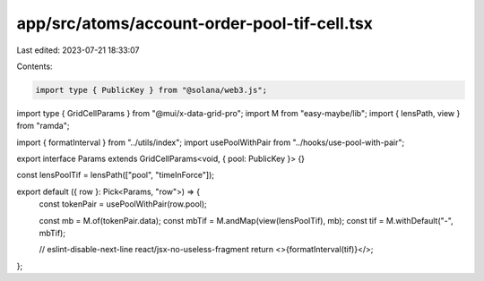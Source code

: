 app/src/atoms/account-order-pool-tif-cell.tsx
=============================================

Last edited: 2023-07-21 18:33:07

Contents:

.. code-block:: tsx

    import type { PublicKey } from "@solana/web3.js";
import type { GridCellParams } from "@mui/x-data-grid-pro";
import M from "easy-maybe/lib";
import { lensPath, view } from "ramda";

import { formatInterval } from "../utils/index";
import usePoolWithPair from "../hooks/use-pool-with-pair";

export interface Params extends GridCellParams<void, { pool: PublicKey }> {}

const lensPoolTif = lensPath(["pool", "timeInForce"]);

export default ({ row }: Pick<Params, "row">) => {
  const tokenPair = usePoolWithPair(row.pool);

  const mb = M.of(tokenPair.data);
  const mbTif = M.andMap(view(lensPoolTif), mb);
  const tif = M.withDefault("-", mbTif);

  // eslint-disable-next-line react/jsx-no-useless-fragment
  return <>{formatInterval(tif)}</>;
};


